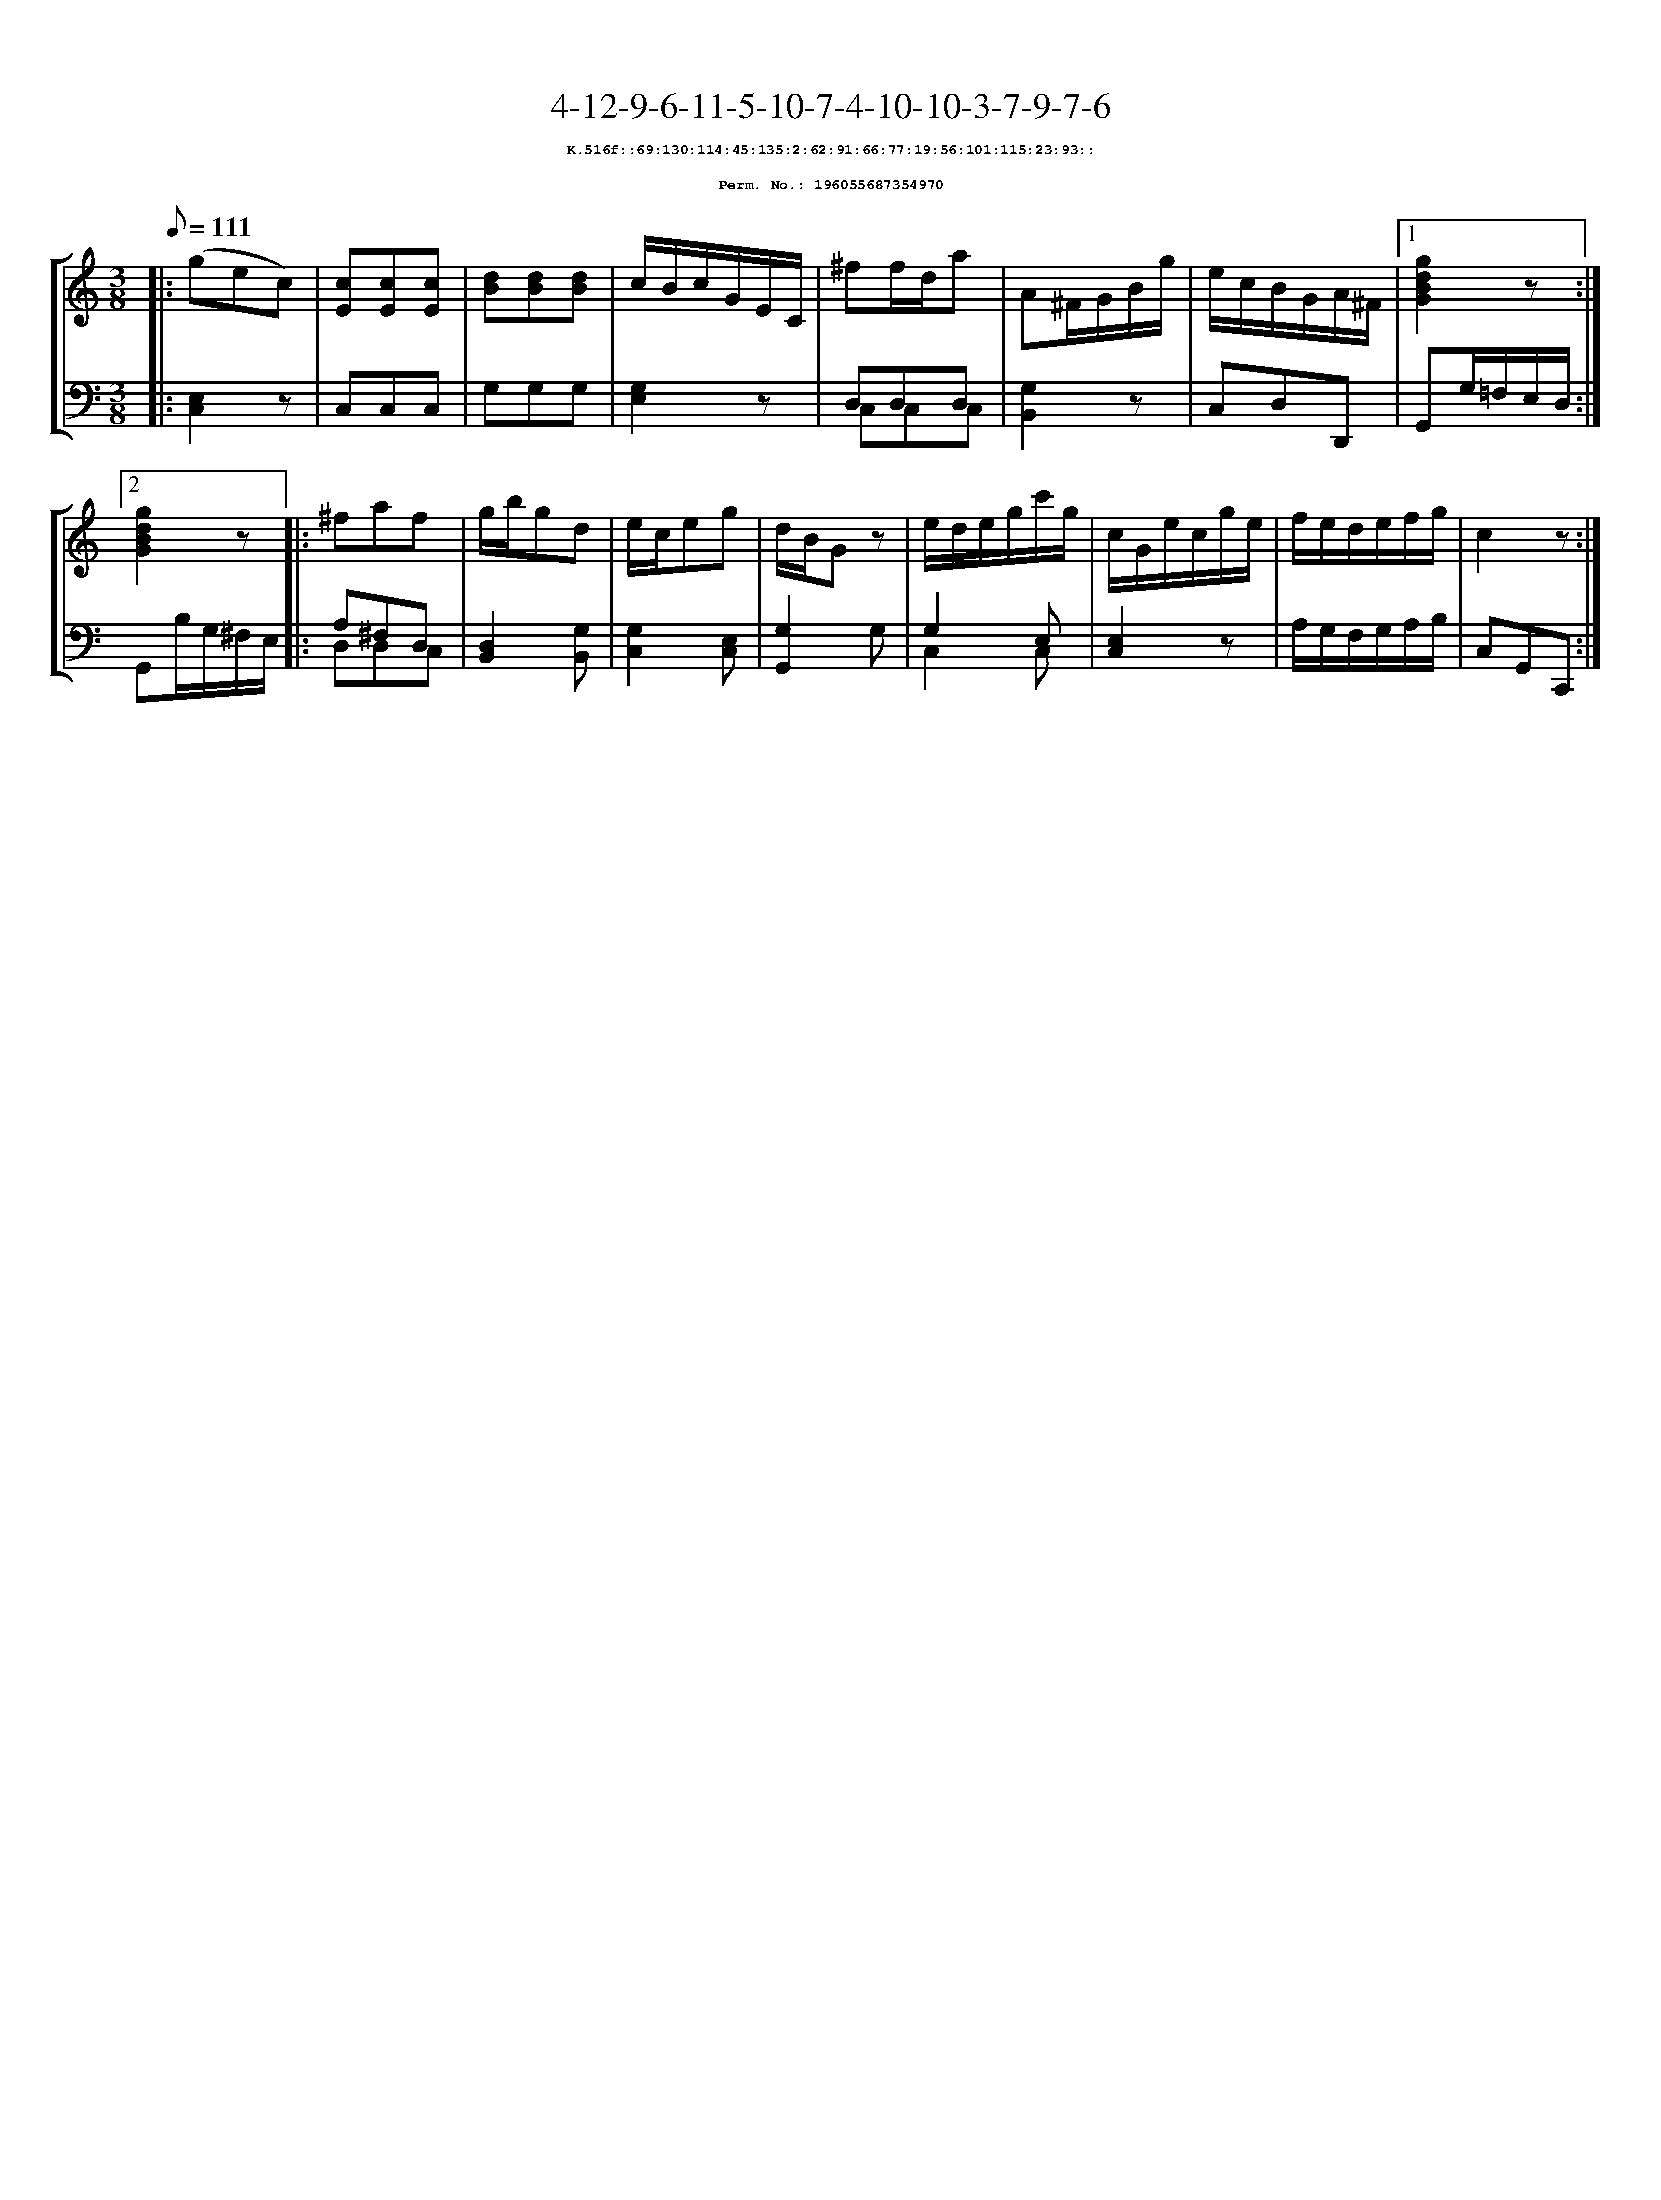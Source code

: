%%scale 0.65
%%pagewidth 21.10cm
%%bgcolor white
%%topspace 0
%%composerspace 0
%%leftmargin 0.80cm
%%rightmargin 0.80cm
X:196055687354970
T:4-12-9-6-11-5-10-7-4-10-10-3-7-9-7-6
%%setfont-1 Courier-Bold 8
T:$1K.516f::69:130:114:45:135:2:62:91:66:77:19:56:101:115:23:93::$0
T:$1Perm. No.: 196055687354970$0
M:3/8
L:1/8
Q:1/8=111
%%staves [1 2]
V:1 clef=treble
V:2 clef=bass
K:C
%1
[V:1]|: (gec) |\
[V:2]|: [C,2E,2]z |\
%2
[V:1] [cE][cE][cE] |\
[V:2] C,C,C,   |\
%3
[V:1] [dB][dB][dB] |\
[V:2] G,G,G, |\
%4
[V:1] c/B/c/G/E/C/ |\
[V:2] [G,2E,2]z |\
%5
[V:1] ^ff/d/a |\
[V:2] D,D,D, & C,C,C,   |\
%6
[V:1] A^F/G/B/g/ |\
[V:2] [G,2B,,2]z |\
%7
[V:1] e/c/B/G/A/^F/ \
[V:2] C,D,D,, \
%8a
[V:1]|1 [g2d2B2G2]z :|2
[V:2]|1 G,,G,/=F,/E,/D,/ :|2
%8b
[V:1] [g2d2B2G2]z |:\
[V:2] G,,B,/G,/^F,/E,/ |:\
%9
[V:1] ^faf |\
[V:2] A,^F,D, & D,D,C, |\
%10
[V:1] g/b/gd |\
[V:2] [D,2B,,2][G,B,,] |\
%11
[V:1] e/c/eg |\
[V:2] [G,2C,2][E,C,] |\
%12
[V:1] d/B/Gz |\
[V:2] [G,2G,,2]G, |\
%13
[V:1] e/d/e/g/c'/g/ |\
[V:2] G,2 E, & C,2 C, |\
%14
[V:1] c/G/e/c/g/e/ |\
[V:2] [E,2C,2]z |\
%15
[V:1] f/e/d/e/f/g/ |\
[V:2] A,/G,/F,/G,/A,/B,/ |\
%16
[V:1] c2z :|]
[V:2] C,G,,C,, :|]
